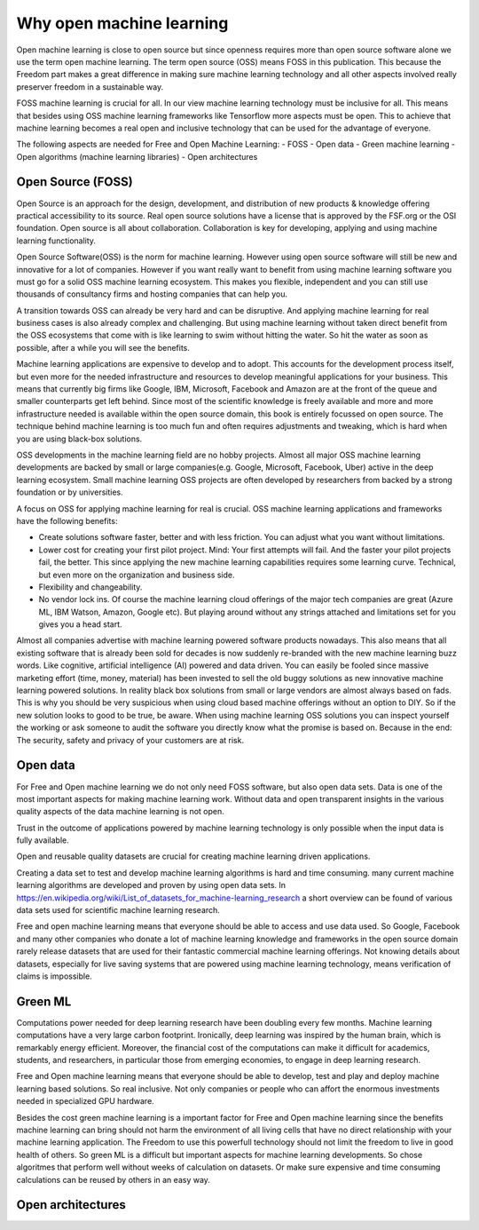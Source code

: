 Why open machine learning
==========================

Open machine learning is close to open source but since openness requires more than open source software alone we use the term open machine learning. The term open source (OSS) means FOSS in this publication. This because the Freedom part makes a great difference in making sure machine learning technology and all other aspects involved really preserver freedom in a sustainable way.


FOSS machine learning is crucial for all. In our view machine learning technology must be inclusive for all. This means that besides using OSS machine learning frameworks like Tensorflow more aspects must be open. This to achieve that machine learning becomes a real open and inclusive technology that can be used for the advantage of everyone. 

The following aspects are needed for Free and Open Machine Learning:
- FOSS 
- Open data
- Green machine learning
- Open algorithms (machine learning libraries)
- Open architectures 


Open Source (FOSS) 
-------------------

Open Source is an approach for the design, development, and distribution of new products & knowledge offering practical accessibility to its source. Real open source solutions have a license that is approved by the FSF.org or the OSI foundation. Open source is all about collaboration. Collaboration is key for developing, applying and using machine learning functionality. 

Open Source Software(OSS) is the norm for machine learning. However using open source software will still be new and innovative for a lot of companies. However if you want really want to benefit from using machine learning software you must go for a solid OSS machine learning ecosystem. This makes you flexible, independent and you can still use thousands of consultancy firms and hosting companies that can help you. 

A transition towards OSS can already be very hard and can be disruptive. And applying machine learning for real business cases is also already complex and challenging. But using machine learning without taken direct benefit from the OSS ecosystems that come with is like learning to swim without hitting the water. So hit the water as soon as possible, after a while you will see the benefits.

Machine learning applications are expensive to develop and to adopt. This accounts for the development process itself, but even more for the needed infrastructure and resources to develop meaningful applications for your business. This means that currently big firms like Google, IBM, Microsoft, Facebook and Amazon are at the front of the queue and smaller counterparts get left behind. Since most of the scientific knowledge is freely available and more and more infrastructure needed is available within the open source domain, this book is entirely focussed on open source. The technique behind machine learning is too much fun and often requires adjustments and tweaking, which is hard when you are using black-box solutions. 

OSS developments in the machine learning field are no hobby projects. Almost all major OSS machine learning developments are backed by small or large companies(e.g. Google, Microsoft, Facebook, Uber) active in the deep learning ecosystem. Small machine learning OSS projects are often developed by researchers from backed by a strong foundation  or by universities.

A focus on OSS for applying machine learning for real is crucial. OSS machine learning applications and frameworks have the following benefits:

- Create solutions software faster, better and with less friction. You can adjust what you want without limitations.
- Lower cost for creating your first pilot project. Mind: Your first attempts will fail. And the faster your pilot projects fail, the better. This since applying the new machine learning capabilities requires some learning curve. Technical, but even more on the organization and business side.
- Flexibility and changeability.
- No vendor lock ins. Of course the machine learning cloud offerings of the major tech companies are great (Azure ML, IBM Watson, Amazon, Google etc). But playing around without any strings attached and limitations set for you gives you a head start.

.. image:: /images/popularity-oss-ml.png
   :width: 400px
   :alt: Popularity OSS Machine Learning
   :align: center 


Almost all companies advertise with machine learning powered software products nowadays. This also means that all existing software that is already been sold for decades is now suddenly re-branded with the new machine learning buzz words. Like cognitive, artificial intelligence (AI) powered and data driven. You can easily be fooled since massive marketing effort (time, money, material) has been invested to sell the old buggy solutions as new innovative machine learning powered solutions. In reality black box solutions from small or large vendors are almost always based on fads.  This is why you should be very suspicious when using cloud based machine offerings without an option to DIY. So if the new solution looks to good to be true, be aware. When using machine learning OSS solutions you can inspect yourself the working or ask someone to audit the software you directly know what the promise is based on. Because in the end: The security, safety and privacy of your customers are at risk.


Open data
----------

For Free and Open machine learning we do not only need FOSS software, but also open data sets. Data is one of the most important aspects for making machine learning work. Without data and open transparent insights in the various quality aspects of the data machine learning is not open.

Trust in the outcome of applications powered by machine learning technology is only possible when the input data is fully available.

Open and reusable quality datasets are crucial for creating machine learning driven applications. 

Creating a data set to test and develop machine learning algorithms is hard and time consuming. many current machine learning algorithms are developed and proven by using open data sets. 
In https://en.wikipedia.org/wiki/List_of_datasets_for_machine-learning_research a short overview can be found of various data sets used for scientific machine learning research.

Free and open machine learning means that everyone should be able to access and use data used. So Google, Facebook and many other companies who donate a lot of machine learning knowledge and frameworks in the open source domain rarely release datasets that are used for their fantastic commercial machine learning offerings. Not knowing details about datasets, especially for live saving systems that are powered using machine learning technology, means verification of claims is impossible. 

Green ML
---------

Computations power needed for  deep learning  research  have  been  doubling  every  few  months. Machine learning computations have a very  large carbon footprint. Ironically, deep learning was inspired by the human brain, which is remarkably energy efficient. Moreover, the financial cost of the computations can make it difficult for academics, students, and researchers, in particular those from emerging economies, to engage in deep learning research.

Free and Open machine learning means that everyone should be able to develop, test and play and deploy machine learning based solutions. So real inclusive. Not only companies or people who can affort the enormous investments needed in specialized GPU hardware. 

Besides the cost green machine learning is a important factor for Free and Open machine learning since the benefits machine learning can bring should not harm the environment of all living cells that have no direct relationship with your machine learning application. The Freedom to use this powerfull technology should not limit the freedom to live in good health of others. So green ML is a difficult but important aspects for machine learning developments. So chose algoritmes that perform well without weeks of calculation on datasets. Or make sure expensive and time consuming calculations can be reused by others in an easy way. 



Open architectures 
-------------------

.. todo:: Work in progress



